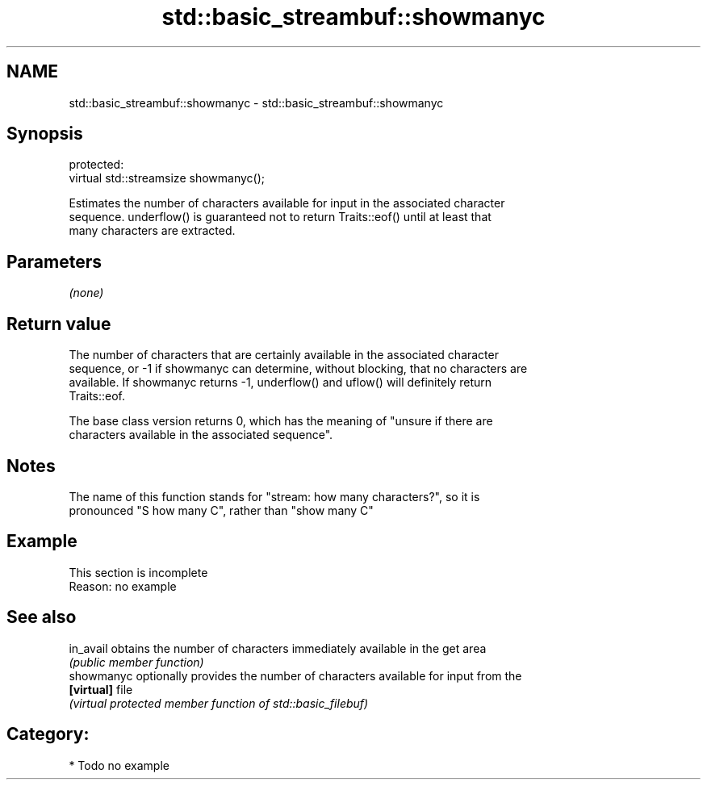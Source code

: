 .TH std::basic_streambuf::showmanyc 3 "2018.03.28" "http://cppreference.com" "C++ Standard Libary"
.SH NAME
std::basic_streambuf::showmanyc \- std::basic_streambuf::showmanyc

.SH Synopsis
   protected:
   virtual std::streamsize showmanyc();

   Estimates the number of characters available for input in the associated character
   sequence. underflow() is guaranteed not to return Traits::eof() until at least that
   many characters are extracted.

.SH Parameters

   \fI(none)\fP

.SH Return value

   The number of characters that are certainly available in the associated character
   sequence, or -1 if showmanyc can determine, without blocking, that no characters are
   available. If showmanyc returns -1, underflow() and uflow() will definitely return
   Traits::eof.

   The base class version returns 0, which has the meaning of "unsure if there are
   characters available in the associated sequence".

.SH Notes

   The name of this function stands for "stream: how many characters?", so it is
   pronounced "S how many C", rather than "show many C"

.SH Example

    This section is incomplete
    Reason: no example

.SH See also

   in_avail  obtains the number of characters immediately available in the get area
             \fI(public member function)\fP
   showmanyc optionally provides the number of characters available for input from the
   \fB[virtual]\fP file
             \fI(virtual protected member function of std::basic_filebuf)\fP

.SH Category:

     * Todo no example
